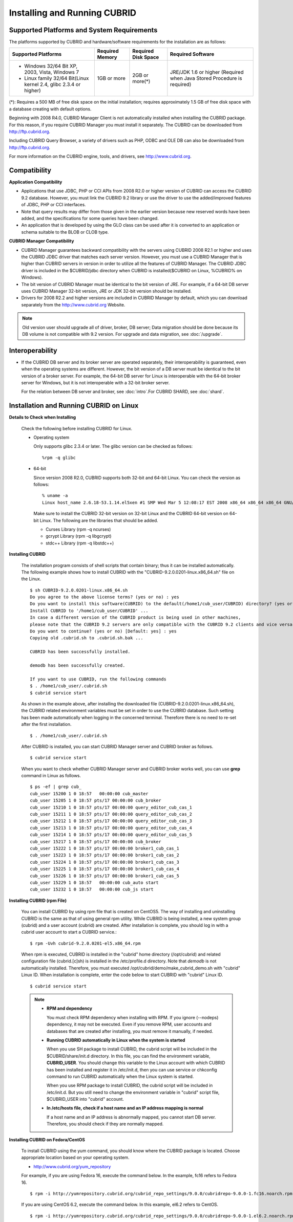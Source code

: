 .. _install-execute:

Installing and Running CUBRID
=============================

Supported Platforms and System Requirements
-------------------------------------------

The platforms supported by CUBRID and hardware/software requirements for the installation are as follows:

+---------------------------------------------------------------------+------------------+---------------------+--------------------------------------+
| Supported Platforms                                                 | Required Memory  | Required Disk Space | Required Software                    |
+=====================================================================+==================+=====================+======================================+
| * Windows 32/64 Bit XP, 2003, Vista, Windows 7                      | 1GB or more      | 2GB or more(\*)     | JRE/JDK 1.6 or higher                |
|                                                                     |                  |                     | (Required when Java Stored Procedure |
| * Linux family 32/64 Bit(Linux kernel 2.4, glibc 2.3.4 or higher)   |                  |                     | is required)                         |
+---------------------------------------------------------------------+------------------+---------------------+--------------------------------------+

(\*): Requires a 500 MB of free disk space on the initial installation; requires approximately 1.5 GB of free disk space with a database creating with default options.

Beginning with 2008 R4.0, CUBRID Manager Client is not automatically installed when installing the CUBRID package. For this reason, if you require CUBRID Manager you must install it separately. The CUBRID can be downloaded from http://ftp.cubrid.org.

Including CUBRID Query Browser, a variety of drivers such as PHP, ODBC and OLE DB can also be downloaded from http://ftp.cubrid.org.

For more information on the CUBRID engine, tools, and drivers, see http://www.cubrid.org.


Compatibility
-------------

**Application Compatibility**

*   Applications that use JDBC, PHP or CCI APIs from 2008 R2.0 or higher version of CUBRID can access the CUBRID 9.2 database. However, you must link the CUBRID 9.2 library or use the driver to use the added/improved features of JDBC, PHP or CCI interfaces.

*   Note that query results may differ from those given in the earlier version because new reserved words have been added, and the specifications for some queries have been changed.

*   An application that is developed by using the GLO class can be used after it is converted to an application or schema suitable to the BLOB or CLOB type.

**CUBRID Manager Compatibility**

*   CUBRID Manager guarantees backward compatibility with the servers using CUBRID 2008 R2.1 or higher and uses the CUBRID JDBC driver that matches each server version. However, you must use a CUBRID Manager that is higher than CUBRID servers in version in order to utilize all the features of CUBRID Manager. The CUBRID JDBC driver is included in the $CUBRID/jdbc directory when CUBRID is installed($CUBRID on Linux, %CUBRID% on Windows).

*   The bit version of CUBRID Manager must be identical to the bit version of JRE. For example, if a 64-bit DB server uses CUBRID Manager 32-bit version, JRE or JDK 32-bit version should be installed.

*   Drivers for 2008 R2.2 and higher versions are included in CUBRID Manager by default, which you can download separately from the http://www.cubrid.org Website.

.. note:: Old version user should upgrade all of driver, broker, DB server; Data migration should be done because its DB volume is not compatible with 9.2 version.
    For upgrade and data migration, see :doc:`/upgrade`.

Interoperability
----------------

*   If the CUBRID DB server and its broker server are operated separately, their interoperability is guaranteed, even when the operating systems are different. However, the bit version of a DB server must be identical to the bit version of a broker server. For example, the 64-bit DB server for Linux is interoperable with the 64-bit broker server for Windows, but it is not interoperable with a 32-bit broker server.

    For the relation between DB server and broker, see :doc:`intro`.For CUBRID SHARD, see :doc:`shard`.

Installation and Running CUBRID on Linux
----------------------------------------

**Details to Check when Installing**

    Check the following before installing CUBRID for Linux.

    * Operating system 

      Only supports glibc 2.3.4 or later.
      The glibc version can be checked as follows: ::
      
        %rpm -q glibc

    * 64-bit

      Since version 2008 R2.0, CUBRID supports both 32-bit and 64-bit Linux. You can check the version as follows: ::
      
        % uname -a
        Linux host_name 2.6.18-53.1.14.el5xen #1 SMP Wed Mar 5 12:08:17 EST 2008 x86_64 x86_64 x86_64 GNU/Linux

      Make sure to install the CUBRID 32-bit version on 32-bit Linux and the CUBRID 64-bit version on 64-bit Linux. The following are the libraries that should be added.

      * Curses Library (rpm -q ncurses)
      * gcrypt Library (rpm -q libgcrypt)
      * stdc++ Library (rpm -q libstdc++)
  
**Installing CUBRID**

    The installation program consists of shell scripts that contain binary; thus it can be installed automatically. The following example shows how to install CUBRID with the "CUBRID-9.2.0.0201-linux.x86_64.sh" file on the Linux. ::

        $ sh CUBRID-9.2.0.0201-linux.x86_64.sh
        Do you agree to the above license terms? (yes or no) : yes
        Do you want to install this software(CUBRID) to the default(/home1/cub_user/CUBRID) directory? (yes or no) [Default: yes] : yes
        Install CUBRID to '/home1/cub_user/CUBRID' ...
        In case a different version of the CUBRID product is being used in other machines, 
        please note that the CUBRID 9.2 servers are only compatible with the CUBRID 9.2 clients and vice versa.
        Do you want to continue? (yes or no) [Default: yes] : yes
        Copying old .cubrid.sh to .cubrid.sh.bak ...

        CUBRID has been successfully installed.

        demodb has been successfully created.

        If you want to use CUBRID, run the following commands
        $ . /home1/cub_user/.cubrid.sh
        $ cubrid service start

    As shown in the example above, after installing the downloaded file (CUBRID-9.2.0.0201-linux.x86_64.sh), the CUBRID related environment variables must be set in order to use the CUBRID database. Such setting has been made automatically when logging in the concerned terminal. Therefore there is no need to re-set after the first installation. ::

        $ . /home1/cub_user/.cubrid.sh

    After CUBRID is installed, you can start CUBRID Manager server and CUBRID broker as follows. ::

        $ cubrid service start

    When you want to check whether CUBRID Manager server and CUBRID broker works well, you can use **grep** command in Linux as follows. ::

        $ ps -ef | grep cub_
        cub_user 15200 1 0 18:57   00:00:00 cub_master
        cub_user 15205 1 0 18:57 pts/17 00:00:00 cub_broker
        cub_user 15210 1 0 18:57 pts/17 00:00:00 query_editor_cub_cas_1
        cub_user 15211 1 0 18:57 pts/17 00:00:00 query_editor_cub_cas_2
        cub_user 15212 1 0 18:57 pts/17 00:00:00 query_editor_cub_cas_3
        cub_user 15213 1 0 18:57 pts/17 00:00:00 query_editor_cub_cas_4
        cub_user 15214 1 0 18:57 pts/17 00:00:00 query_editor_cub_cas_5
        cub_user 15217 1 0 18:57 pts/17 00:00:00 cub_broker
        cub_user 15222 1 0 18:57 pts/17 00:00:00 broker1_cub_cas_1
        cub_user 15223 1 0 18:57 pts/17 00:00:00 broker1_cub_cas_2
        cub_user 15224 1 0 18:57 pts/17 00:00:00 broker1_cub_cas_3
        cub_user 15225 1 0 18:57 pts/17 00:00:00 broker1_cub_cas_4
        cub_user 15226 1 0 18:57 pts/17 00:00:00 broker1_cub_cas_5
        cub_user 15229 1 0 18:57   00:00:00 cub_auto start
        cub_user 15232 1 0 18:57   00:00:00 cub_js start

**Installing CUBRID (rpm File)**

    You can install CUBRID by using rpm file that is created on CentOS5. The way of installing and uninstalling CUBRID is the same as that of using general rpm utility. While CUBRID is being installed, a new system group (cubrid) and a user account (cubrid) are created. After installation is complete, you should log in with a cubrid user account to start a CUBRID service.::

        $ rpm -Uvh cubrid-9.2.0.0201-el5.x86_64.rpm

    When rpm is executed, CUBRID is installed in the "cubrid" home directory (/opt/cubrid) and related configuration file (cubrid.[c]sh) is installed in the /etc/profile.d directory. Note that *demodb* is not automatically installed. Therefore, you must executed /opt/cubrid/demo/make_cubrid_demo.sh with "cubrid" Linux ID. When installation is complete, enter the code below to start CUBRID with "cubrid" Linux ID. ::

        $ cubrid service start

    .. note:: \

        *   **RPM and dependency**
        
            You must check RPM dependency when installing with RPM. If you ignore (--nodeps) dependency, it may not be executed. Even if you remove RPM, user accounts and databases that are created after installing, you must remove it manually, if needed.
        
        *   **Running CUBRID automatically in Linux when the system is started**
        
            When you use SH package to install CUBRID, the cubrid script will be included in the $CUBRID/share/init.d directory. In this file, you can find the environment variable, **CUBRID_USER**. You should change this variable to the Linux account with which CUBRID has been installed and register it in /etc/init.d, then you can use service or chkconfig command to run CUBRID automatically when the Linux system is started.

            When you use RPM package to install CUBRID, the cubrid script will be included in /etc/init.d. But you still need to change the environment variable in "cubrid" script file, $CUBRID_USER into "cubrid" account.
    
        *   **In /etc/hosts file, check if a host name and an IP address mapping is normal**

            If a host name and an IP address is abnormally mapped, you cannot start DB server. Therefore, you should check if they are normally mapped.
            
**Installing CUBRID on Fedora/CentOS**

    To install CUBRID using the yum command, you should know where the CUBRID package is located. Choose appropriate location based on your operating system.

    *   `http://www.cubrid.org/yum_repository <http://www.cubrid.org/yum_repository>`_

    For example, if you are using Fedora 16, execute the command below. In the example, fc16 refers to Fedora 16. ::

        $ rpm -i http://yumrepository.cubrid.org/cubrid_repo_settings/9.0.0/cubridrepo-9.0.0-1.fc16.noarch.rpm

    If you are using CentOS 6.2, execute the command below. In this example, el6.2 refers to CentOS. ::

        $ rpm -i http://yumrepository.cubrid.org/cubrid_repo_settings/9.0.0/cubridrepo-9.0.0-1.el6.2.noarch.rpm

    You can install the CUBRID package you have desired based on the command you execute. To install the latest version, execute the command below. ::

        $ yum install cubrid

    To install the earlier version, you should include version information in the command. ::

        $ yum install cubrid-8.4.3

    After installation is complete, configure environment variables including installation path of CUBRID and then apply them to system.

**Installing CUBRID on Ubuntu**

    To install CUBRID using the apt-get command on Ubuntu, add the CUBRID storage first and then update the apt index. ::

        $ sudo add-apt-repository ppa:cubrid/cubrid
        $ sudo apt-get update

    To install the latest version, execute the command below. ::

        $ sudo apt-get install cubrid

    To install the earlier version, you should include version information in the command. ::

        $ sudo apt-get install cubrid-8.4.3

    After installation is complete, configure environment variables including installation path of CUBRID and then apply them to system.

**Upgrading CUBRID**

    When you specify an installation directory where the previous version of CUBRID is already installed, a message which asks to overwrite files in the directory will appear. Entering **no** will stop the installation. ::

        Directory '/home1/cub_user/CUBRID' exist!
        If a CUBRID service is running on this directory, it may be terminated abnormally.
        And if you don't have right access permission on this directory(subdirectories or files), install operation will be failed.
        Overwrite anyway? (yes or no) [Default: no] : yes

    Choose whether to overwrite the existing configuration files during the CUBRID installation. Entering **yes** will overwrite and back up them as extension .bak files. ::

        The configuration file (.conf or .pass) already exists. Do you want to overwrite it? (yes or no) : yes

    For more information on upgrading a database from a previous version to a new version, see :doc:`upgrade`.

**Configuring Environment**

    You can modify the environment such as service ports etc. edit the parameters of a configuration file located in the **$CUBRID/conf** directory. See :ref:`Installing-and-Running-on-Windows` for more information.

**Installing CUBRID Interfaces**

    You can see the latest information on interface modules such as CCI, JDBC, PHP, ODBC, OLE DB, ADO.NET, Ruby, Python and Node.js and install them by downloading files from `http://www.cubrid.org/wiki_apis <http://www.cubrid.org/wiki_apis>`_ .

    A simple description on each driver can be found on :doc:`/api/index`.

**Installing CUBRID Tools**

    You can see the latest information on tools such as CUBRID Manager and CUBRID Query Browser and install them by downloading files from `http://www.cubrid.org/wiki_tools <http://www.cubrid.org/wiki_tools>`_ .

    CUBRID Web Manager is started when the CUBRID is installed, and you can see this by accessing to https://localhost:8282/ .

.. _Installing-and-Running-on-Windows:

Installing and Running CUBRID on Windows
----------------------------------------

**Details to Check when Install**

    You should check the below before installing CUBRID for Windows.
    
    * 64-bit

      Since version 2008 R2.0, CUBRID supports both 32-bit and 64-bit Windows. You can check the version by selecting [My Computer] > [System Properties]. Make sure to install the CUBRID 32-bit version on 32-bit Windows and the CUBRID 64-bit version on 64-bit Windows.

    If you want to install CUBRID on Windows Vista or higher, execute the installation file with administrative privileges.

    * On the popup menu after clicking right mouse button on the CUBRID installation file, choose [Execute as an administrator (A)].

**Installation Process**
    
    **Step 1: Specifying the directory to install**
    
    **Step 2: Selecting Setup Type**

    *   **Server and Driver Installation** : CUBRID Server, CSQL (a command line tool), interface drivers (JDBC, C API) are all installed.

    *   **Driver Installation** : Only the interface drivers (JDBC, C API) are  installed. You can select this type of installation if development or operation is performed by remote connection to the computer in which the CUBRID database server is installed.

    **Step 3: Creating a sample database**
        
        To create a sample database, it requires 300MB disk space. 
    
    **Step 4: Completing the installation**
    
        CUBRID Service Tray appears on the right bottom.

    .. note:: 
    
        CUBRID Service is automatically started when the system is rebooted. If you want to stop the  when the system is rebooted, change the "Start parameters" of "CUBRIDService" as "Stop"; "Control Panel > Administrative Tools > Services" and double-clicking "CUBRIDService", then pop-up window will be shown.

**Upgrading CUBRID**

    To install a new version of CUBRID in an environment in which a previous version has already been installed, select [CUBRID Service Tray] > [Exit] from the menu to stop currently running services, and then remove the previous version of CUBRID. Note that when you are prompted with "Do you want to delete all the existing version of databases and the configuration files?" you must select "No" to protect the existing databases.

    For more information on upgrading a database from a previous version to a new version, see :doc:`upgrade`.

**Configuring Environment**

    You can change configuration such as service ports to meet the user environment by changing the parameter values of following files which are located in the **%CUBRID%\\conf** directory. If a firewall has been configured, the ports used in CUBRID need to be opened.

    * **cm.conf**

      A configuration file for CUBRID Manager. The port that the Manager server process uses is called  **cm_port** and its default value is **8001** . Two ports are used and the port number is determined by the **cm_port** parameter. If 8001 is specified, 8001 and 8002 (configured number plus 1) ports will be used. For details, see `CUBRID Manager Manual <http://www.cubrid.org/wiki_tools/entry/cubrid-manager-manual>`_ .

    * **cm_ext.conf**
     
      A configuration file for CUBRID Web Manager. **listen** is the port to be used in the web manager server process, and its default value is **8282**. For more details, see `CUBRID Web Manager Manual <http://www.cubrid.org/wiki_tools/entry/cubrid-web-manager-manual>`_ .

    * **cubrid.conf**

      A configuration file for server. You can use it to configure the following values: database memory, the number threads based on the number of concurrent users, communication port between broker and server, etc.  The port that a master process uses is called cubrid_port_id and its default value is 1523. For details, see :ref:`cubrid-conf-default-parameters`.

    * **cubrid_broker.conf**

      A configuration file for broker. You can use it to configure the following values: broker port, the number of application servers (CAS), SQL LOG, etc. The port that a broker uses is called **BROKER_PORT**. A port you see in the drivers such as JDBC is its corresponding broker's port. **APPL_SERVER_PORT** is a port that a broker application server (CAS) uses and it is added only in Windows. The default value is  **BROKER_PORT** +1. The number of ports used is the same as the number of CAS, starting from the specified port's number plus 1. For details, see :ref:`parameter-by-broker`.

      For example, if the value of **APPL_SERVER_PORT** is 35000 and the maximum number of CASes by **MAX_NUM_APPL_SERVER** is 50, then listening ports on CASes are 35000, 35001, ..., 35049.
      For more details, see :ref:`parameter-by-broker`. 
      
      The **CCI_DEFAULT_AUTOCOMMIT** broker parameter is supported since 2008 R4.0. The default value in the version is **OFF** and it is later changed to **ON** .  Therefore, users who have upgraded from 2008 R4.0 to 2008 R4.1 or later versions should change this value to **OFF** or configure the auto-commit mode to **OFF** .

**Installing CUBRID Interfaces**

    You can see the latest information on interface modules such as JDBC, PHP, ODBC, and OLE DB and install them by downloading files from `http://www.cubrid.org/wiki_apis <http://www.cubrid.org/wiki_apis>`_ .

    A simple description on each driver can be found on :doc:`/api/index`.

**Installing CUBRID Tools**

    You can see the latest information on tools such as CUBRID Manager and CUBRID Query Browser and install them by downloading files from `http://www.cubrid.org/wiki_tools <http://www.cubrid.org/wiki_tools>`_ .
    
    CUBRID Web Manager is started when the CUBRID is installed, and you can see this by accessing to `https://localhost:8282/ <https://localhost:8282/>`_.


            